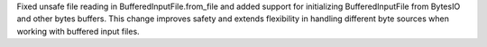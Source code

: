Fixed unsafe file reading in BufferedInputFile.from_file and 
added support for initializing BufferedInputFile from BytesIO and 
other bytes buffers. 
This change improves safety and extends flexibility in handling 
different byte sources when working with buffered input files.
